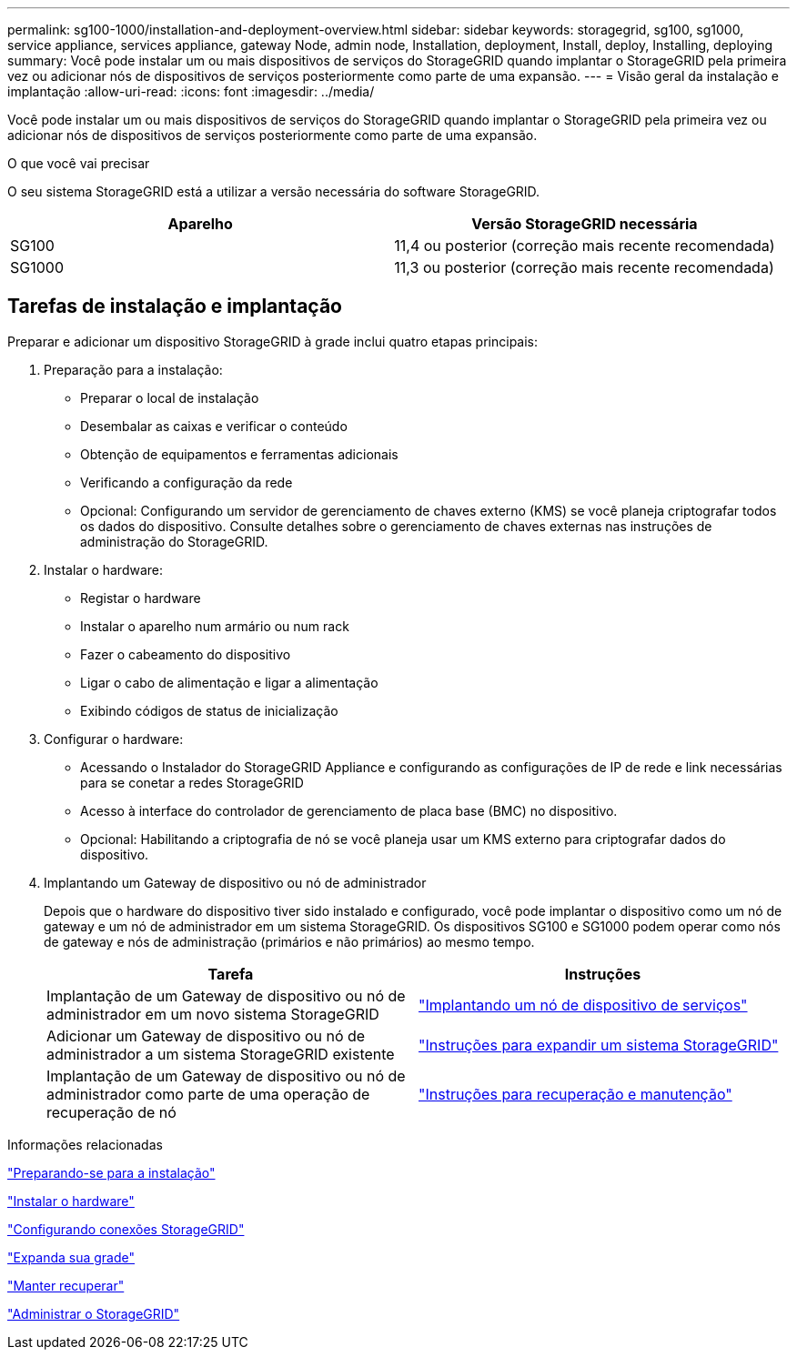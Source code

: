 ---
permalink: sg100-1000/installation-and-deployment-overview.html 
sidebar: sidebar 
keywords: storagegrid, sg100, sg1000, service appliance, services appliance, gateway Node, admin node, Installation, deployment, Install, deploy, Installing, deploying 
summary: Você pode instalar um ou mais dispositivos de serviços do StorageGRID quando implantar o StorageGRID pela primeira vez ou adicionar nós de dispositivos de serviços posteriormente como parte de uma expansão. 
---
= Visão geral da instalação e implantação
:allow-uri-read: 
:icons: font
:imagesdir: ../media/


[role="lead"]
Você pode instalar um ou mais dispositivos de serviços do StorageGRID quando implantar o StorageGRID pela primeira vez ou adicionar nós de dispositivos de serviços posteriormente como parte de uma expansão.

.O que você vai precisar
O seu sistema StorageGRID está a utilizar a versão necessária do software StorageGRID.

|===
| Aparelho | Versão StorageGRID necessária 


 a| 
SG100
 a| 
11,4 ou posterior (correção mais recente recomendada)



 a| 
SG1000
 a| 
11,3 ou posterior (correção mais recente recomendada)

|===


== Tarefas de instalação e implantação

Preparar e adicionar um dispositivo StorageGRID à grade inclui quatro etapas principais:

. Preparação para a instalação:
+
** Preparar o local de instalação
** Desembalar as caixas e verificar o conteúdo
** Obtenção de equipamentos e ferramentas adicionais
** Verificando a configuração da rede
** Opcional: Configurando um servidor de gerenciamento de chaves externo (KMS) se você planeja criptografar todos os dados do dispositivo. Consulte detalhes sobre o gerenciamento de chaves externas nas instruções de administração do StorageGRID.


. Instalar o hardware:
+
** Registar o hardware
** Instalar o aparelho num armário ou num rack
** Fazer o cabeamento do dispositivo
** Ligar o cabo de alimentação e ligar a alimentação
** Exibindo códigos de status de inicialização


. Configurar o hardware:
+
** Acessando o Instalador do StorageGRID Appliance e configurando as configurações de IP de rede e link necessárias para se conetar a redes StorageGRID
** Acesso à interface do controlador de gerenciamento de placa base (BMC) no dispositivo.
** Opcional: Habilitando a criptografia de nó se você planeja usar um KMS externo para criptografar dados do dispositivo.


. Implantando um Gateway de dispositivo ou nó de administrador
+
Depois que o hardware do dispositivo tiver sido instalado e configurado, você pode implantar o dispositivo como um nó de gateway e um nó de administrador em um sistema StorageGRID. Os dispositivos SG100 e SG1000 podem operar como nós de gateway e nós de administração (primários e não primários) ao mesmo tempo.

+
|===
| Tarefa | Instruções 


 a| 
Implantação de um Gateway de dispositivo ou nó de administrador em um novo sistema StorageGRID
 a| 
link:deploying-services-appliance-node.html["Implantando um nó de dispositivo de serviços"]



 a| 
Adicionar um Gateway de dispositivo ou nó de administrador a um sistema StorageGRID existente
 a| 
link:../expand/index.html["Instruções para expandir um sistema StorageGRID"]



 a| 
Implantação de um Gateway de dispositivo ou nó de administrador como parte de uma operação de recuperação de nó
 a| 
link:../maintain/index.html["Instruções para recuperação e manutenção"]

|===


.Informações relacionadas
link:preparing-for-installation-sg100-and-sg1000.html["Preparando-se para a instalação"]

link:installing-hardware-sg100-and-sg1000.html["Instalar o hardware"]

link:configuring-storagegrid-connections-sg100-and-sg1000.html["Configurando conexões StorageGRID"]

link:../expand/index.html["Expanda sua grade"]

link:../maintain/index.html["Manter  recuperar"]

link:../admin/index.html["Administrar o StorageGRID"]
